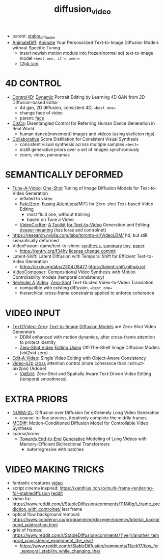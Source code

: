:PROPERTIES:
:ID:       58c585b9-a03e-4320-a313-e00e68c4ce7e
:END:
#+title: diffusion_video
#+filetags: :nawanomicon:
- parent: [[id:c7fe7e79-73d3-4cc7-a673-2c2e259ab5b5][stable_diffusion]]
- [[https://twitter.com/_akhaliq/status/1678610810644451328][AnimateDiff]]: [[https://www.reddit.com/r/StableDiffusion/comments/14wgv2p/animatediff_animate_your_personalized_texttoimage/][Animate]] Your Personalized Text-to-Image Diffusion Models without Specific Tuning
  - insert newish motion module into frozen(normal sd) text-to-image model ==best one, it's over==
  - [[https://twitter.com/GuoywGuo/status/1679088174449184768][12gb ram]]
* 4D CONTROL
- [[https://twitter.com/_akhaliq/status/1664084264349040640][Control4D]]: [[https://huggingface.co/papers/2305.20082][Dynamic]] Portrait Editing by Learning 4D GAN from 2D Diffusion-based Editor <<Control4D>>
  - 4d gan, 2D diffusion, consistent 4D, ==best one==
  - change face of video
  - parent: [[id:8f3bb7b5-1212-458f-97d8-5458ed6ae466][face]]
- [[https://twitter.com/_akhaliq/status/1676084523006566403][DisCo]]: Disentangled Control for Referring Human Dance Generation in Real World
  - human dance(movement) images and videos (using skelleton rigs)
- [[https://twitter.com/_akhaliq/status/1678943514917326848][Collaborative]] Score Distillation for Consistent Visual Synthesis
  - consistent visual synthesis across multiple samples ==best==
  - distill generative priors over a set of images synchronously
  - zoom, video, panoramas
* SEMANTICALLY DEFORMED
- [[https://tuneavideo.github.io/][Tune-A-Video]]: [[https://github.com/showlab/Tune-A-Video][One-Shot]] Tuning of Image Diffusion Models for Text-to-Video Generation
  - inflated to video
  - [[https://fate-zero-edit.github.io/][Fate/Zero]]: [[https://github.com/ChenyangQiQi/FateZero][Fusing Attentions]](MIT) for Zero-shot Text-based Video Editing
    - most fluid one, without training
    - based on Tune a Video
  - [[https://yingqinghe.github.io/LVDM/][VideoCrafter]]: [[https://github.com/VideoCrafter/VideoCrafter][A Toolkit]] [[https://github.com/VideoCrafter/VideoCrafter][for Text-to-Video]] Generation and Editing: [[https://twitter.com/jfischoff/status/1643649328723144705/photo/1][deeper meaning]] (has loras and controlnet)
- https://research.nvidia.com/labs/toronto-ai/VideoLDM/ hd, but still semantically deformed
- VideoFusion: damo/text-to-video-[[https://modelscope.cn/models/damo/text-to-video-synthesis/files][synthesis]], [[https://www.modelscope.cn/models/damo/cv_diffusion_text-to-image-synthesis_tiny/summary][summary]] [[https://www.modelscope.cn/models/damo/cv_diffusion_text-to-image-synthesis_tiny/summary][tiny]], [[https://arxiv.org/pdf/2303.08320.pdf][paper]]
  - https://rentry.org/f34hy [[https://huggingface.co/damo-vilab/modelscope-damo-text-to-video-synthesis/commit/ac7fbae73c65a6bbde3814d0198e16bb8e886cef][license change commit]]
- Latent-Shift: Latent Diffusion with Temporal Shift for Efficient Text-to-Video Generation
  - https://arxiv.org/abs/2304.08477 https://latent-shift.github.io/
- [[https://twitter.com/_akhaliq/status/1670219559511420929][VideoComposer]]: Compositional Video Synthesis with Motion Controllability models (temporal consistency)
- [[https://twitter.com/_akhaliq/status/1668808284575342594][Rerender A]] [[https://twitter.com/_akhaliq/status/1669726589737631745][Video]]: [[https://huggingface.co/spaces/Anonymous-sub/Rerender][Zero-Shot]] Text-Guided Video-to-Video Translation
  - compatible with existing diffusion, ==best one==
  - hierarchical cross-frame constraints applied to enforce coherence
* VIDEO INPUT
- [[https://arxiv.org/abs/2303.13439][Text2Video-Zero]]: [[https://github.com/Picsart-AI-Research/Text2Video-Zero][Text-to-Image]] [[https://github.com/JiauZhang/Text2Video-Zero][Diffusion Models]] are Zero-Shot Video Generators
  - DDIM enhanced with motion dynamics, after cross-frame attention to protect identity
  - [[https://arxiv.org/abs/2303.17599][Zero-Shot Video]] [[https://github.com/baaivision/vid2vid-zero][Editing Using]] Off-The-Shelf Image Diffusion Models (vid2vid zero)
- [[https://arxiv.org/abs/2303.07945][Edit-A-Video]]: Single Video Editing with Object-Aware Consistency
- [[https://video-p2p.github.io/][video-p2p]] [[https://arxiv.org/abs/2303.04761][cross]] attention control (more coherance than instruct-pix2pix) (Adobe)
  - [[https://twitter.com/_akhaliq/status/1669574695232888832][VidEdit]]: Zero-Shot and Spatially Aware Text-Driven Video Editing (temporal smoothness)
* EXTRA PRIORS
- [[https://arxiv.org/abs/2303.12346][NUWA-XL]]: Diffusion over Diffusion for eXtremely Long Video Generation
  - coarse-to-fine process,  iteratively complete the middle frames
- [[https://arxiv.org/pdf/2304.14404.pdf][MCDiff]]: Motion-Conditioned Diffusion Model for Controllable Video Synthesis
- [[sparseformer]]
  - [[https://sites.google.com/view/mebt-cvpr2023][Towards End-to-End]] [[https://arxiv.org/abs/2303.11251][Generative]] Modeling of Long Videos with Memory-Efficient Bidirectional Transformers
    - autorregresive with patches
* VIDEO MAKING TRICKS
- fantastic creatures [[https://www.reddit.com/r/StableDiffusion/comments/11m6v7i/how_was_this_effect_achieved_with_such/][video]]
- script cinema inspired: https://xanthius.itch.io/multi-frame-rendering-for-stablediffusion [[https://www.reddit.com/r/StableDiffusion/comments/11mlleh/custom_animation_script_for_automatic1111_in_beta/][reddit]]
- video fix: https://www.reddit.com/r/StableDiffusion/comments/11f8i0g/t_frame_prediction_with_controlnet/ last frame
- optical flow background removal: https://www.ccoderun.ca/programming/doxygen/opencv/tutorial_background_subtraction.html
- grid of frames: https://www.reddit.com/r/StableDiffusion/comments/11yejrj/another_temporal_consistency_experiment_the_real/
  - https://www.reddit.com/r/StableDiffusion/comments/11zeb17/tips_for_temporal_stability_while_changing_the/
